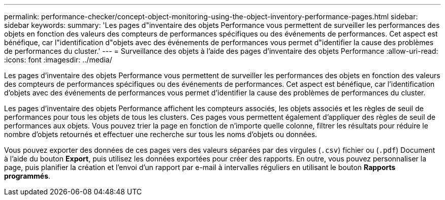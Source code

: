 ---
permalink: performance-checker/concept-object-monitoring-using-the-object-inventory-performance-pages.html 
sidebar: sidebar 
keywords:  
summary: 'Les pages d"inventaire des objets Performance vous permettent de surveiller les performances des objets en fonction des valeurs des compteurs de performances spécifiques ou des événements de performances. Cet aspect est bénéfique, car l"identification d"objets avec des événements de performances vous permet d"identifier la cause des problèmes de performances du cluster.' 
---
= Surveillance des objets à l'aide des pages d'inventaire des objets Performance
:allow-uri-read: 
:icons: font
:imagesdir: ../media/


[role="lead"]
Les pages d'inventaire des objets Performance vous permettent de surveiller les performances des objets en fonction des valeurs des compteurs de performances spécifiques ou des événements de performances. Cet aspect est bénéfique, car l'identification d'objets avec des événements de performances vous permet d'identifier la cause des problèmes de performances du cluster.

Les pages d'inventaire des objets Performance affichent les compteurs associés, les objets associés et les règles de seuil de performances pour tous les objets de tous les clusters. Ces pages vous permettent également d'appliquer des règles de seuil de performances aux objets. Vous pouvez trier la page en fonction de n'importe quelle colonne, filtrer les résultats pour réduire le nombre d'objets retournés et effectuer une recherche sur tous les noms d'objets ou données.

Vous pouvez exporter des données de ces pages vers des valeurs séparées par des virgules (`.csv`) fichier ou (`.pdf`) Document à l'aide du bouton *Export*, puis utilisez les données exportées pour créer des rapports. En outre, vous pouvez personnaliser la page, puis planifier la création et l'envoi d'un rapport par e-mail à intervalles réguliers en utilisant le bouton *Rapports programmés*.
